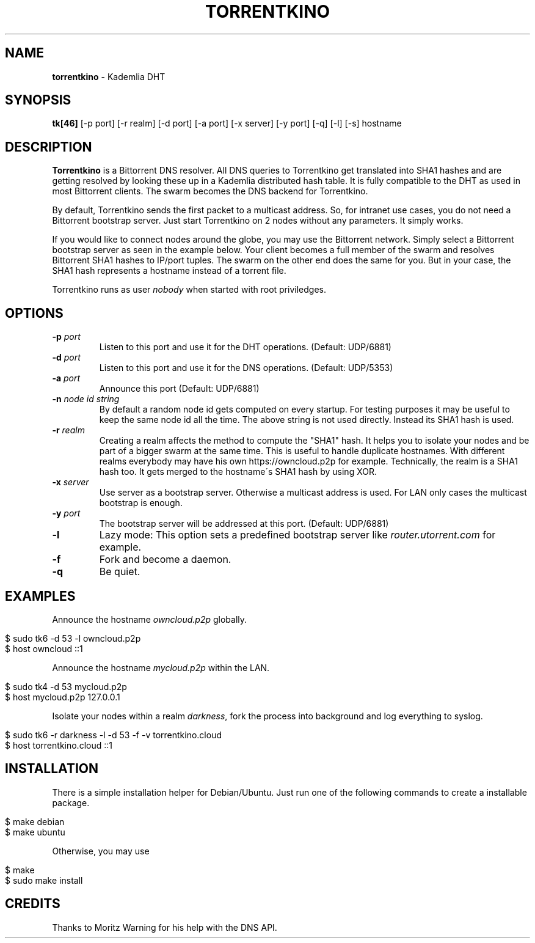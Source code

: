 .\" generated with Ronn/v0.7.3
.\" http://github.com/rtomayko/ronn/tree/0.7.3
.
.TH "TORRENTKINO" "1" "May 2014" "" ""
.
.SH "NAME"
\fBtorrentkino\fR \- Kademlia DHT
.
.SH "SYNOPSIS"
\fBtk[46]\fR [\-p port] [\-r realm] [\-d port] [\-a port] [\-x server] [\-y port] [\-q] [\-l] [\-s] hostname
.
.SH "DESCRIPTION"
\fBTorrentkino\fR is a Bittorrent DNS resolver\. All DNS queries to Torrentkino get translated into SHA1 hashes and are getting resolved by looking these up in a Kademlia distributed hash table\. It is fully compatible to the DHT as used in most Bittorrent clients\. The swarm becomes the DNS backend for Torrentkino\.
.
.P
By default, Torrentkino sends the first packet to a multicast address\. So, for intranet use cases, you do not need a Bittorrent bootstrap server\. Just start Torrentkino on 2 nodes without any parameters\. It simply works\.
.
.P
If you would like to connect nodes around the globe, you may use the Bittorrent network\. Simply select a Bittorrent bootstrap server as seen in the example below\. Your client becomes a full member of the swarm and resolves Bittorrent SHA1 hashes to IP/port tuples\. The swarm on the other end does the same for you\. But in your case, the SHA1 hash represents a hostname instead of a torrent file\.
.
.P
Torrentkino runs as user \fInobody\fR when started with root priviledges\.
.
.SH "OPTIONS"
.
.TP
\fB\-p\fR \fIport\fR
Listen to this port and use it for the DHT operations\. (Default: UDP/6881)
.
.TP
\fB\-d\fR \fIport\fR
Listen to this port and use it for the DNS operations\. (Default: UDP/5353)
.
.TP
\fB\-a\fR \fIport\fR
Announce this port (Default: UDP/6881)
.
.TP
\fB\-n\fR \fInode id string\fR
By default a random node id gets computed on every startup\. For testing purposes it may be useful to keep the same node id all the time\. The above string is not used directly\. Instead its SHA1 hash is used\.
.
.TP
\fB\-r\fR \fIrealm\fR
Creating a realm affects the method to compute the "SHA1" hash\. It helps you to isolate your nodes and be part of a bigger swarm at the same time\. This is useful to handle duplicate hostnames\. With different realms everybody may have his own https://owncloud\.p2p for example\. Technically, the realm is a SHA1 hash too\. It gets merged to the hostname\'s SHA1 hash by using XOR\.
.
.TP
\fB\-x\fR \fIserver\fR
Use server as a bootstrap server\. Otherwise a multicast address is used\. For LAN only cases the multicast bootstrap is enough\.
.
.TP
\fB\-y\fR \fIport\fR
The bootstrap server will be addressed at this port\. (Default: UDP/6881)
.
.TP
\fB\-l\fR
Lazy mode: This option sets a predefined bootstrap server like \fIrouter\.utorrent\.com\fR for example\.
.
.TP
\fB\-f\fR
Fork and become a daemon\.
.
.TP
\fB\-q\fR
Be quiet\.
.
.SH "EXAMPLES"
Announce the hostname \fIowncloud\.p2p\fR globally\.
.
.IP "" 4
.
.nf

$ sudo tk6 \-d 53 \-l owncloud\.p2p
$ host owncloud ::1
.
.fi
.
.IP "" 0
.
.P
Announce the hostname \fImycloud\.p2p\fR within the LAN\.
.
.IP "" 4
.
.nf

$ sudo tk4 \-d 53 mycloud\.p2p
$ host mycloud\.p2p 127\.0\.0\.1
.
.fi
.
.IP "" 0
.
.P
Isolate your nodes within a realm \fIdarkness\fR, fork the process into background and log everything to syslog\.
.
.IP "" 4
.
.nf

$ sudo tk6 \-r darkness \-l \-d 53 \-f \-v torrentkino\.cloud
$ host torrentkino\.cloud ::1
.
.fi
.
.IP "" 0
.
.SH "INSTALLATION"
There is a simple installation helper for Debian/Ubuntu\. Just run one of the following commands to create a installable package\.
.
.IP "" 4
.
.nf

$ make debian
$ make ubuntu
.
.fi
.
.IP "" 0
.
.P
Otherwise, you may use
.
.IP "" 4
.
.nf

$ make
$ sudo make install
.
.fi
.
.IP "" 0
.
.SH "CREDITS"
Thanks to Moritz Warning for his help with the DNS API\.
